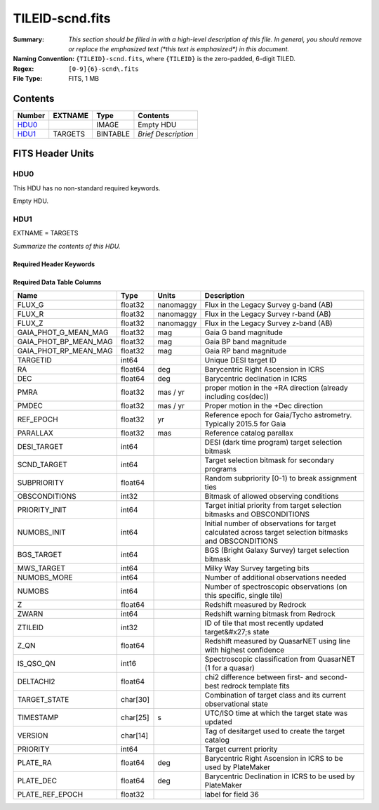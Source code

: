 ================
TILEID-scnd.fits
================

:Summary: *This section should be filled in with a high-level description of
    this file. In general, you should remove or replace the emphasized text
    (\*this text is emphasized\*) in this document.*
:Naming Convention: ``{TILEID}-scnd.fits``, where ``{TILEID}`` is the zero-padded,
    6-digit TILED.
:Regex: ``[0-9]{6}-scnd\.fits``
:File Type: FITS, 1 MB

Contents
========

====== ======= ======== ===================
Number EXTNAME Type     Contents
====== ======= ======== ===================
HDU0_          IMAGE    Empty HDU
HDU1_  TARGETS BINTABLE *Brief Description*
====== ======= ======== ===================


FITS Header Units
=================

HDU0
----

This HDU has no non-standard required keywords.

Empty HDU.

HDU1
----

EXTNAME = TARGETS

*Summarize the contents of this HDU.*

Required Header Keywords
~~~~~~~~~~~~~~~~~~~~~~~~

.. collapse:: Required Header Keywords Table

    .. rst-class:: keywords

    ======== ============= ======= =======================
    KEY      Example Value Type    Comment
    ======== ============= ======= =======================
    NAXIS1   275           int     width of table in bytes
    NAXIS2   4751          int     number of rows in table
    SURVEY   main          str
    RESOLVE  T             bool
    MASKBITS T             bool
    BACKUP   F             bool
    NOSEC    F             bool
    DR       None          Unknown
    ======== ============= ======= =======================

Required Data Table Columns
~~~~~~~~~~~~~~~~~~~~~~~~~~~

.. rst-class:: columns

===================== ======== ========= =======================================================================================================
Name                  Type     Units     Description
===================== ======== ========= =======================================================================================================
FLUX_G                float32  nanomaggy Flux in the Legacy Survey g-band (AB)
FLUX_R                float32  nanomaggy Flux in the Legacy Survey r-band (AB)
FLUX_Z                float32  nanomaggy Flux in the Legacy Survey z-band (AB)
GAIA_PHOT_G_MEAN_MAG  float32  mag       Gaia G band magnitude
GAIA_PHOT_BP_MEAN_MAG float32  mag       Gaia BP band magnitude
GAIA_PHOT_RP_MEAN_MAG float32  mag       Gaia RP band magnitude
TARGETID              int64              Unique DESI target ID
RA                    float64  deg       Barycentric Right Ascension in ICRS
DEC                   float64  deg       Barycentric declination in ICRS
PMRA                  float32  mas / yr  proper motion in the +RA direction (already including cos(dec))
PMDEC                 float32  mas / yr  Proper motion in the +Dec direction
REF_EPOCH             float32  yr        Reference epoch for Gaia/Tycho astrometry. Typically 2015.5 for Gaia
PARALLAX              float32  mas       Reference catalog parallax
DESI_TARGET           int64              DESI (dark time program) target selection bitmask
SCND_TARGET           int64              Target selection bitmask for secondary programs
SUBPRIORITY           float64            Random subpriority [0-1) to break assignment ties
OBSCONDITIONS         int32              Bitmask of allowed observing conditions
PRIORITY_INIT         int64              Target initial priority from target selection bitmasks and OBSCONDITIONS
NUMOBS_INIT           int64              Initial number of observations for target calculated across target selection bitmasks and OBSCONDITIONS
BGS_TARGET            int64              BGS (Bright Galaxy Survey) target selection bitmask
MWS_TARGET            int64              Milky Way Survey targeting bits
NUMOBS_MORE           int64              Number of additional observations needed
NUMOBS                int64              Number of spectroscopic observations (on this specific, single tile)
Z                     float64            Redshift measured by Redrock
ZWARN                 int64              Redshift warning bitmask from Redrock
ZTILEID               int32              ID of tile that most recently updated target&#x27;s state
Z_QN                  float64            Redshift measured by QuasarNET using line with highest confidence
IS_QSO_QN             int16              Spectroscopic classification from QuasarNET (1 for a quasar)
DELTACHI2             float64            chi2 difference between first- and second-best redrock template fits
TARGET_STATE          char[30]           Combination of target class and its current observational state
TIMESTAMP             char[25] s         UTC/ISO time at which the target state was updated
VERSION               char[14]           Tag of desitarget used to create the target catalog
PRIORITY              int64              Target current priority
PLATE_RA              float64  deg       Barycentric Right Ascension in ICRS to be used by PlateMaker
PLATE_DEC             float64  deg       Barycentric Declination in ICRS to be used by PlateMaker
PLATE_REF_EPOCH       float32            label for field  36
===================== ======== ========= =======================================================================================================
